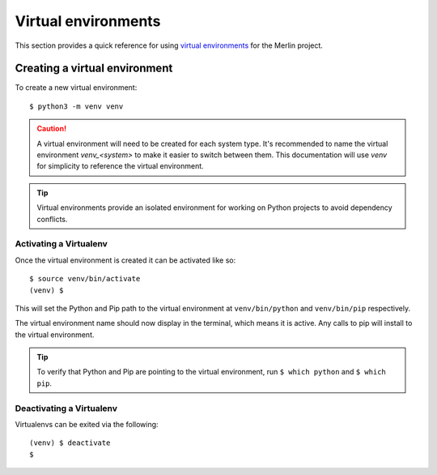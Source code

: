 Virtual environments
====================

This section provides a quick reference for using
`virtual environments <https://virtualenv.pypa.io/en/stable/>`_  for the Merlin project.


Creating a virtual environment
++++++++++++++++++++++++++++++

To create a new virtual environment::

    $ python3 -m venv venv

.. caution:: A virtual environment will need to be created for each system type. It's
  recommended to name the virtual environment `venv_<system>` to make it easier to
  switch between them. This documentation will use `venv` for simplicity to
  reference the virtual environment.

.. tip:: Virtual environments provide an isolated environment for working on Python
    projects to avoid dependency conflicts.


Activating a Virtualenv
------------------------

Once the virtual environment is created it can be activated like so::

    $ source venv/bin/activate
    (venv) $

This will set the Python and Pip path to the virtual environment at ``venv/bin/python``
and ``venv/bin/pip`` respectively.

The virtual environment name should now display in the terminal, which means
it is active. Any calls to pip will install to the virtual environment.

.. tip:: To verify that Python and Pip are pointing to the virtual environment, run
    ``$ which python`` and ``$ which pip``.


Deactivating a Virtualenv
---------------------------

Virtualenvs can be exited via the following::

    (venv) $ deactivate
    $
